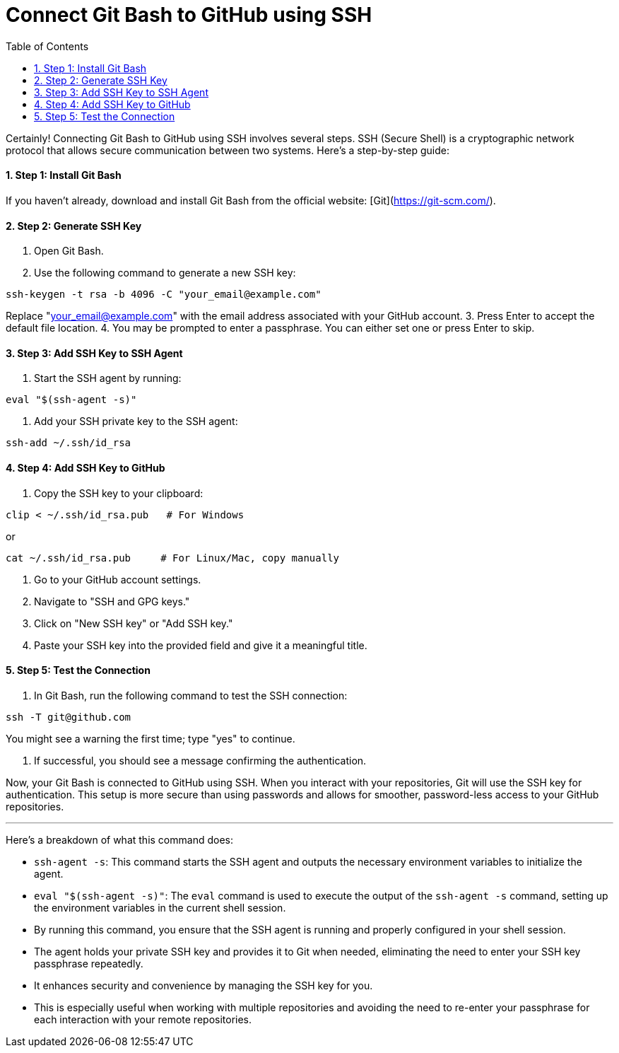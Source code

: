 = Connect Git Bash to GitHub using SSH
:toc: left
:toclevels: 5
:sectnums:

Certainly! Connecting Git Bash to GitHub using SSH involves several steps. SSH (Secure Shell) is a cryptographic network protocol that allows secure communication between two systems. Here's a step-by-step guide:

==== Step 1: Install Git Bash
If you haven't already, download and install Git Bash from the official website: [Git](https://git-scm.com/).

==== Step 2: Generate SSH Key
1. Open Git Bash.
2. Use the following command to generate a new SSH key:

```bash
ssh-keygen -t rsa -b 4096 -C "your_email@example.com"
```
Replace "your_email@example.com" with the email address associated with your GitHub account.
3. Press Enter to accept the default file location.
4. You may be prompted to enter a passphrase. You can either set one or press Enter to skip.

==== Step 3: Add SSH Key to SSH Agent
1. Start the SSH agent by running:

```bash
eval "$(ssh-agent -s)"
```

2. Add your SSH private key to the SSH agent:

```bash
ssh-add ~/.ssh/id_rsa
```

==== Step 4: Add SSH Key to GitHub
1. Copy the SSH key to your clipboard:
```bash
clip < ~/.ssh/id_rsa.pub   # For Windows
```

or

```bash
cat ~/.ssh/id_rsa.pub     # For Linux/Mac, copy manually
```


2. Go to your GitHub account settings.
3. Navigate to "SSH and GPG keys."
4. Click on "New SSH key" or "Add SSH key."
5. Paste your SSH key into the provided field and give it a meaningful title.

==== Step 5: Test the Connection
1. In Git Bash, run the following command to test the SSH connection:

```bash
ssh -T git@github.com
```

You might see a warning the first time; type "yes" to continue.

2. If successful, you should see a message confirming the authentication.

Now, your Git Bash is connected to GitHub using SSH. When you interact with your repositories, Git will use the SSH key for authentication. This setup is more secure than using passwords and allows for smoother, password-less access to your GitHub repositories.

---

Here's a breakdown of what this command does:

* `ssh-agent -s`: This command starts the SSH agent and outputs the necessary environment variables to initialize the agent.
* `eval "$(ssh-agent -s)"`: The `eval` command is used to execute the output of the `ssh-agent -s` command, setting up the environment variables in the current shell session.
* By running this command, you ensure that the SSH agent is running and properly configured in your shell session.
* The agent holds your private SSH key and provides it to Git when needed, eliminating the need to enter your SSH key passphrase repeatedly.
* It enhances security and convenience by managing the SSH key for you.
* This is especially useful when working with multiple repositories and avoiding the need to re-enter your passphrase for each interaction with your remote repositories.